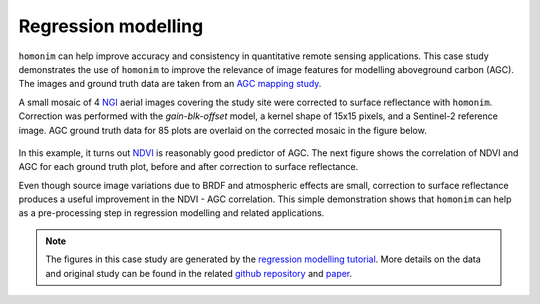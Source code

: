 Regression modelling
====================

``homonim`` can help improve accuracy and consistency in quantitative remote sensing applications.  This case study demonstrates the use of ``homonim`` to improve the relevance of image features for modelling aboveground carbon (AGC).  The images and ground truth data are taken from an `AGC mapping study <https://github.com/dugalh/map_thicket_agc>`_.

A small mosaic of 4 `NGI <https://ngi.dalrrd.gov.za/index.php/what-we-do/aerial-photography-and-imagery>`_ aerial images covering the study site were corrected to surface reflectance with ``homonim``.  Correction was performed with the *gain-blk-offset* model, a kernel shape of 15x15 pixels, and a Sentinel-2 reference image.  AGC ground truth data for 85 plots are overlaid on the corrected mosaic in the figure below.

.. figure:: regression_modelling-agc_map.jpg
    :align: center
    :width: 80%

In this example, it turns out `NDVI <https://en.wikipedia.org/wiki/Normalized_difference_vegetation_index>`_ is reasonably good predictor of AGC.  The next figure shows the correlation of NDVI and AGC for each ground truth plot, before and after correction to surface reflectance.

.. image:: regression_modelling-eval.png

Even though source image variations due to BRDF and atmospheric effects are small, correction to surface reflectance produces a useful improvement in the NDVI - AGC correlation.  This simple demonstration shows that ``homonim`` can help as a pre-processing step in regression modelling and related applications.

.. note::
    The figures in this case study are generated by the `regression modelling tutorial <../tutorials/regression_modelling.ipynb>`_.  More details on the data and original study can be found in the related `github repository <https://github.com/dugalh/map_thicket_agc>`_ and `paper <https://www.researchgate.net/publication/353313021_Very_high_resolution_aboveground_carbon_mapping_in_subtropical_thicket>`_.

..
    TODO: change pngs to jpgs where appropriate
          get the matplotlib font size right

